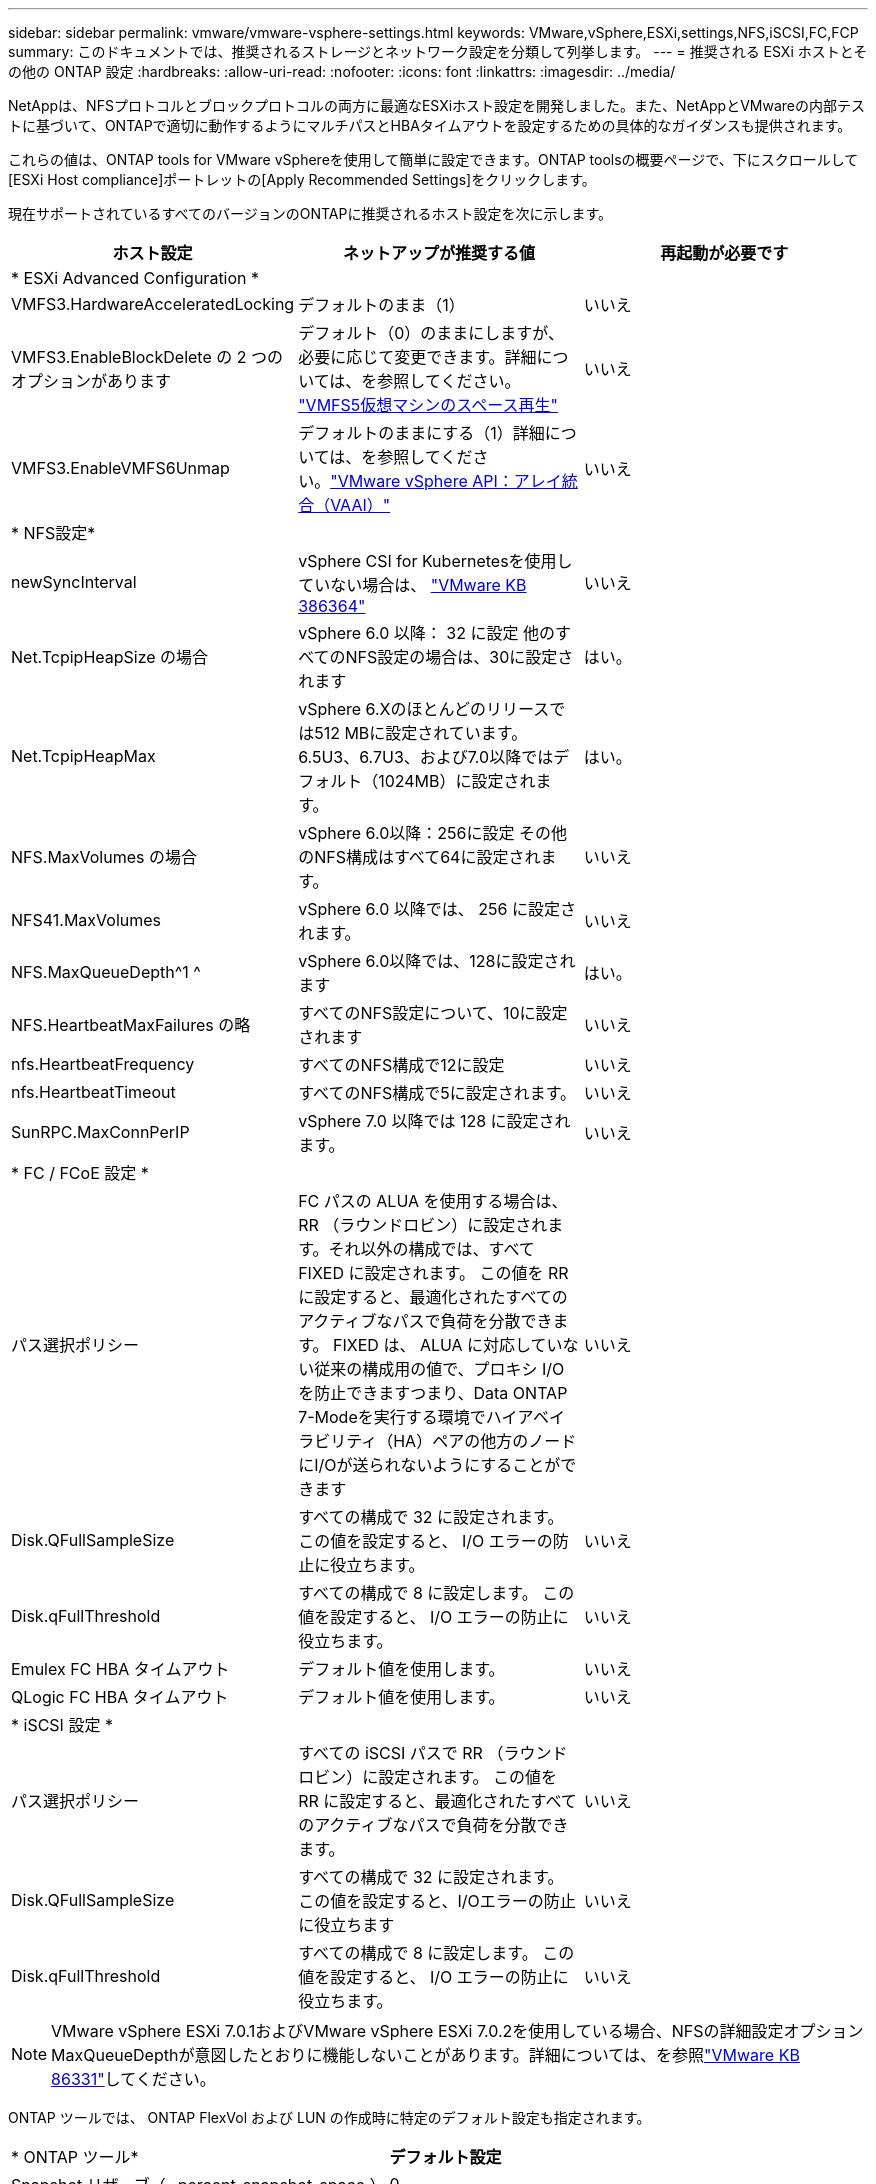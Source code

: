 ---
sidebar: sidebar 
permalink: vmware/vmware-vsphere-settings.html 
keywords: VMware,vSphere,ESXi,settings,NFS,iSCSI,FC,FCP 
summary: このドキュメントでは、推奨されるストレージとネットワーク設定を分類して列挙します。 
---
= 推奨される ESXi ホストとその他の ONTAP 設定
:hardbreaks:
:allow-uri-read: 
:nofooter: 
:icons: font
:linkattrs: 
:imagesdir: ../media/


[role="lead"]
NetAppは、NFSプロトコルとブロックプロトコルの両方に最適なESXiホスト設定を開発しました。また、NetAppとVMwareの内部テストに基づいて、ONTAPで適切に動作するようにマルチパスとHBAタイムアウトを設定するための具体的なガイダンスも提供されます。

これらの値は、ONTAP tools for VMware vSphereを使用して簡単に設定できます。ONTAP toolsの概要ページで、下にスクロールして[ESXi Host compliance]ポートレットの[Apply Recommended Settings]をクリックします。

現在サポートされているすべてのバージョンのONTAPに推奨されるホスト設定を次に示します。

|===
| *ホスト設定* | *ネットアップが推奨する値* | *再起動が必要です* 


3+| * ESXi Advanced Configuration * 


| VMFS3.HardwareAcceleratedLocking | デフォルトのまま（1） | いいえ 


| VMFS3.EnableBlockDelete の 2 つのオプションがあります | デフォルト（0）のままにしますが、必要に応じて変更できます。詳細については、を参照してください。 link:https://techdocs.broadcom.com/us/en/vmware-cis/vsphere/vsphere/8-0/vsphere-storage-8-0/storage-provisioning-and-space-reclamation-in-vsphere/storage-space-reclamation-in-vsphere/space-reclamation-for-guest-operating-systems.html["VMFS5仮想マシンのスペース再生"] | いいえ 


| VMFS3.EnableVMFS6Unmap | デフォルトのままにする（1）詳細については、を参照してください。link:https://www.vmware.com/docs/vmw-vmware-vsphere-apis-array-integration-vaai["VMware vSphere API：アレイ統合（VAAI）"] | いいえ 


3+| * NFS設定* 


| newSyncInterval | vSphere CSI for Kubernetesを使用していない場合は、 https://knowledge.broadcom.com/external/article/386364/reducing-excessive-vsan-cnssync-warnings.html["VMware KB 386364"^] | いいえ 


| Net.TcpipHeapSize の場合 | vSphere 6.0 以降： 32 に設定
他のすべてのNFS設定の場合は、30に設定されます | はい。 


| Net.TcpipHeapMax | vSphere 6.Xのほとんどのリリースでは512 MBに設定されています。
6.5U3、6.7U3、および7.0以降ではデフォルト（1024MB）に設定されます。 | はい。 


| NFS.MaxVolumes の場合 | vSphere 6.0以降：256に設定
その他のNFS構成はすべて64に設定されます。 | いいえ 


| NFS41.MaxVolumes | vSphere 6.0 以降では、 256 に設定されます。 | いいえ 


| NFS.MaxQueueDepth^1 ^ | vSphere 6.0以降では、128に設定されます | はい。 


| NFS.HeartbeatMaxFailures の略 | すべてのNFS設定について、10に設定されます | いいえ 


| nfs.HeartbeatFrequency | すべてのNFS構成で12に設定 | いいえ 


| nfs.HeartbeatTimeout | すべてのNFS構成で5に設定されます。 | いいえ 


| SunRPC.MaxConnPerIP | vSphere 7.0 以降では 128 に設定されます。 | いいえ 


3+| * FC / FCoE 設定 * 


| パス選択ポリシー | FC パスの ALUA を使用する場合は、 RR （ラウンドロビン）に設定されます。それ以外の構成では、すべて FIXED に設定されます。
この値を RR に設定すると、最適化されたすべてのアクティブなパスで負荷を分散できます。
FIXED は、 ALUA に対応していない従来の構成用の値で、プロキシ I/O を防止できますつまり、Data ONTAP 7-Modeを実行する環境でハイアベイラビリティ（HA）ペアの他方のノードにI/Oが送られないようにすることができます | いいえ 


| Disk.QFullSampleSize | すべての構成で 32 に設定されます。
この値を設定すると、 I/O エラーの防止に役立ちます。 | いいえ 


| Disk.qFullThreshold | すべての構成で 8 に設定します。
この値を設定すると、 I/O エラーの防止に役立ちます。 | いいえ 


| Emulex FC HBA タイムアウト | デフォルト値を使用します。 | いいえ 


| QLogic FC HBA タイムアウト | デフォルト値を使用します。 | いいえ 


3+| * iSCSI 設定 * 


| パス選択ポリシー | すべての iSCSI パスで RR （ラウンドロビン）に設定されます。
この値を RR に設定すると、最適化されたすべてのアクティブなパスで負荷を分散できます。 | いいえ 


| Disk.QFullSampleSize | すべての構成で 32 に設定されます。
この値を設定すると、I/Oエラーの防止に役立ちます | いいえ 


| Disk.qFullThreshold | すべての構成で 8 に設定します。
この値を設定すると、 I/O エラーの防止に役立ちます。 | いいえ 
|===

NOTE: VMware vSphere ESXi 7.0.1およびVMware vSphere ESXi 7.0.2を使用している場合、NFSの詳細設定オプションMaxQueueDepthが意図したとおりに機能しないことがあります。詳細については、を参照link:https://kb.vmware.com/s/article/86331?lang=en_US["VMware KB 86331"]してください。

ONTAP ツールでは、 ONTAP FlexVol および LUN の作成時に特定のデフォルト設定も指定されます。

|===


| * ONTAP ツール* | *デフォルト設定* 


| Snapshot リザーブ（ -percent-snapshot-space ） | 0 


| フラクショナルリザーブ（ -fractional-reserve ） | 0 


| アクセス時間の更新（ -atime-update ） | いいえ 


| 最小限の先読み（ -min-readahead ） | いいえ 


| スケジュールされたSnapshot | なし 


| ストレージ効率 | 有効 


| ボリュームギャランティ | なし（シンプロビジョニング） 


| ボリュームのオートサイズ | grow_shrink 


| LUN のスペースリザベーション | 無効 


| LUN スペースの割り当て | 有効 
|===


== ハフオマンスノマルチハスセツテイ

現在使用可能なONTAPツールでは設定されていませんが、NetAppでは次の設定オプションを推奨しています。

* ハイパフォーマンスな環境で、または単一の LUN データストアでパフォーマンスをテストする場合は、ラウンドロビン（ VMW_PSP_RR ）パス選択ポリシー（ PSP ）の負荷分散設定をデフォルトの IOPS 設定 1000 から 1 に変更することを検討します。詳細については、を参照してくださいlink:https://knowledge.broadcom.com/external/article?legacyId=2069356["VMware KB 2069356"^]。
* vSphere 6.7 Update 1 では、 VMware がラウンドロビン PSP 用に新しいレイテンシの負荷分散メカニズムを導入しました。新しいオプションでは、 I/O に最適なパスを選択する際に、 I/O 帯域幅とパスレイテンシが考慮されますパス接続が異なる環境（あるパスのネットワークホップ数が別のパスよりも多い場合など）や、NetAppオールSANアレイ（ASA）システムを使用している場合など、パス接続が同等でない環境で使用するとメリットがあります。詳細については、を参照してください https://techdocs.broadcom.com/us/en/vmware-cis/vsphere/vsphere/8-0/vsphere-storage-8-0/understanding-multipathing-and-failover-in-the-esxi-environment/viewing-and-managing-storage-paths-on-esxi-hosts.html#GUID-1940AE9E-04CF-40BE-BB71-398621F0642E-en["レイテンシラウンドロビンのデフォルトパラメータを変更"^] 。




== その他のドキュメント

vSphere 7を使用するFCPおよびiSCSIについては、を参照してくださいlink:https://docs.netapp.com/us-en/ontap-sanhost/hu_vsphere_7.html["VMware vSphere 7.xとONTAPの併用"^]。vSphere 8を使用するFCPおよびiSCSIについては、を参照してください。詳細についてはlink:https://docs.netapp.com/us-en/ontap-sanhost/hu_vsphere_8.html["VMware vSphere 8.xとONTAPの併用"^]、vSphere 7を使用するNVMe-oFについては、を参照してください。詳細についてはlink:https://docs.netapp.com/us-en/ontap-sanhost/nvme_esxi_7.html["NVMe-oFの詳細については、「NVMe-oFホスト構成（ESXi 7.x with ONTAP）」を参照してください。"^]、を参照してください。link:https://docs.netapp.com/us-en/ontap-sanhost/nvme_esxi_8.html["NVMe-oFの詳細については、「NVMe-oFホスト構成（ESXi 8.x with ONTAP）」を参照してください。"^]
